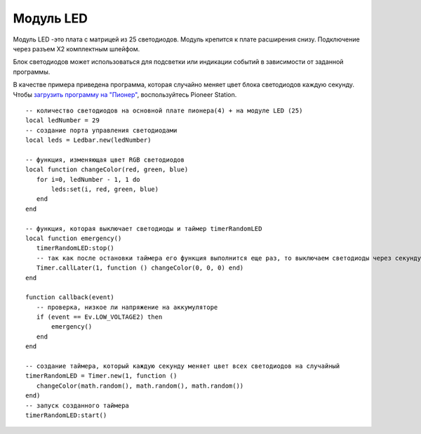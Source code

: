 Модуль LED
==========


.. image:: /_static/images/led_module.png
	:align: center


Модуль LED -это плата с матрицей из 25 светодиодов. Модуль крепится к плате расширения снизу. Подключение через разъем X2 комплектным шлейфом.

Блок светодиодов может использоваться для подсветки или индикации событий в зависимости от заданной программы. 

В качестве примера приведена программа, которая случайно меняет цвет блока светодиодов каждую секунду. Чтобы `загрузить программу на "Пионер"`_, воспользуйтесь Pioneer Station. 

.. _загрузить программу на "Пионер": ../programming/pioneer_station/pioneer_station_upload.html



::

 -- количество светодиодов на основной плате пионера(4) + на модуле LED (25)
 local ledNumber = 29
 -- создание порта управления светодиодами
 local leds = Ledbar.new(ledNumber)

 -- функция, изменяющая цвет RGB светодиодов 
 local function changeColor(red, green, blue)
    for i=0, ledNumber - 1, 1 do
        leds:set(i, red, green, blue)
    end
 end

 -- функция, которая выключает светодиоды и таймер timerRandomLED
 local function emergency()
    timerRandomLED:stop()
    -- так как после остановки таймера его функция выполнится еще раз, то выключаем светодиоды через секунду
    Timer.callLater(1, function () changeColor(0, 0, 0) end)
 end

 function callback(event)
    -- проверка, низкое ли напряжение на аккумуляторе
    if (event == Ev.LOW_VOLTAGE2) then
        emergency()
    end
 end

 -- создание таймера, который каждую секунду меняет цвет всех светодиодов на случайный
 timerRandomLED = Timer.new(1, function ()
    changeColor(math.random(), math.random(), math.random())
 end)
 -- запуск созданного таймера
 timerRandomLED:start()


